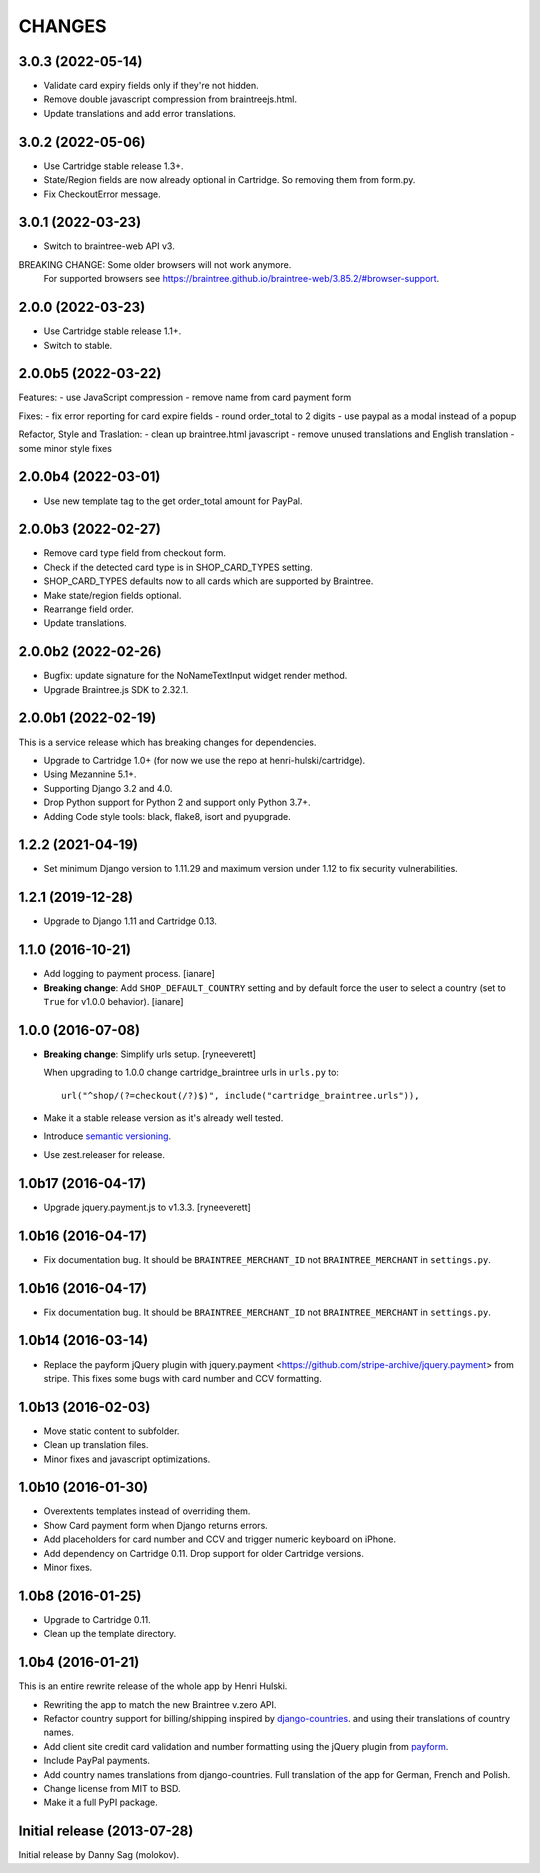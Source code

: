 CHANGES
=======

3.0.3 (2022-05-14)
--------------------

- Validate card expiry fields only if they're not hidden.
- Remove double javascript compression from braintreejs.html.
- Update translations and add error translations.


3.0.2 (2022-05-06)
--------------------

- Use Cartridge stable release 1.3+.
- State/Region fields are now already optional in Cartridge. So removing them from form.py.
- Fix CheckoutError message.


3.0.1 (2022-03-23)
--------------------

- Switch to braintree-web API v3.

BREAKING CHANGE: Some older browsers will not work anymore.
    For supported browsers see
    https://braintree.github.io/braintree-web/3.85.2/#browser-support.


2.0.0 (2022-03-23)
--------------------

- Use Cartridge stable release 1.1+.
- Switch to stable.


2.0.0b5 (2022-03-22)
--------------------

Features:
- use JavaScript compression
- remove name from card payment form

Fixes:
- fix error reporting for card expire fields
- round order_total to 2 digits
- use paypal as a modal instead of a popup

Refactor, Style and Traslation:
- clean up braintree.html javascript
- remove unused translations and English translation
- some minor style fixes


2.0.0b4 (2022-03-01)
--------------------

- Use new template tag to the get order_total amount for PayPal.


2.0.0b3 (2022-02-27)
--------------------

- Remove card type field from checkout form.
- Check if the detected card type is in SHOP_CARD_TYPES setting.
- SHOP_CARD_TYPES defaults now to all cards which are supported by Braintree.
- Make state/region fields optional.
- Rearrange field order.
- Update translations.


2.0.0b2 (2022-02-26)
--------------------

- Bugfix: update signature for the NoNameTextInput widget render method.
- Upgrade Braintree.js SDK to 2.32.1.


2.0.0b1 (2022-02-19)
--------------------

This is a service release which has breaking changes for dependencies.

- Upgrade to Cartridge 1.0+ (for now we use the repo at henri-hulski/cartridge).
- Using Mezannine 5.1+.
- Supporting Django 3.2 and 4.0.
- Drop Python support for Python 2 and support only Python 3.7+.
- Adding Code style tools: black, flake8, isort and pyupgrade.


1.2.2 (2021-04-19)
------------------

- Set minimum Django version to 1.11.29 and maximum version under 1.12
  to fix security vulnerabilities.


1.2.1 (2019-12-28)
------------------

- Upgrade to Django 1.11 and Cartridge 0.13.


1.1.0 (2016-10-21)
------------------

- Add logging to payment process. [ianare]
- **Breaking change**: Add ``SHOP_DEFAULT_COUNTRY`` setting and by default
  force the user to select a country (set to ``True`` for v1.0.0 behavior). [ianare]


1.0.0 (2016-07-08)
------------------

- **Breaking change**: Simplify urls setup. [ryneeverett]

  When upgrading to 1.0.0 change cartridge_braintree urls in ``urls.py`` to::

     url("^shop/(?=checkout(/?)$)", include("cartridge_braintree.urls")),

- Make it a stable release version as it's already well tested.
- Introduce `semantic versioning`_.
- Use zest.releaser for release.

.. _semantic versioning: http://semver.org

1.0b17 (2016-04-17)
-------------------

- Upgrade jquery.payment.js to v1.3.3. [ryneeverett]

1.0b16 (2016-04-17)
-------------------

- Fix documentation bug.
  It should be ``BRAINTREE_MERCHANT_ID`` not ``BRAINTREE_MERCHANT``
  in ``settings.py``.

1.0b16 (2016-04-17)
-------------------

- Fix documentation bug.
  It should be ``BRAINTREE_MERCHANT_ID`` not ``BRAINTREE_MERCHANT``
  in ``settings.py``.

1.0b14 (2016-03-14)
-------------------

- Replace the payform jQuery plugin with
  jquery.payment <https://github.com/stripe-archive/jquery.payment>
  from stripe.
  This fixes some bugs with card number and CCV formatting.

1.0b13 (2016-02-03)
-------------------

- Move static content to subfolder.
- Clean up translation files.
- Minor fixes and javascript optimizations.

1.0b10 (2016-01-30)
-------------------

- Overextents templates instead of overriding them.
- Show Card payment form when Django returns errors.
- Add placeholders for card number and CCV
  and trigger numeric keyboard on iPhone.
- Add dependency on Cartridge 0.11.
  Drop support for older Cartridge versions.
- Minor fixes.

1.0b8 (2016-01-25)
------------------

- Upgrade to Cartridge 0.11.
- Clean up the template directory.

1.0b4 (2016-01-21)
------------------

This is an entire rewrite release of the whole app by Henri Hulski.

- Rewriting the app to match the new Braintree v.zero API.
- Refactor country support for billing/shipping inspired by
  `django-countries <https://github.com/SmileyChris/django-countries>`_.
  and using their translations of country names.
- Add client site credit card validation and number formatting using the
  jQuery plugin from `payform <https://github.com/jondavidjohn/payform>`_.
- Include PayPal payments.
- Add country names translations from django-countries.
  Full translation of the app for German, French and Polish.
- Change license from MIT to BSD.
- Make it a full PyPI package.

Initial release (2013-07-28)
----------------------------

Initial release by Danny Sag (molokov).
